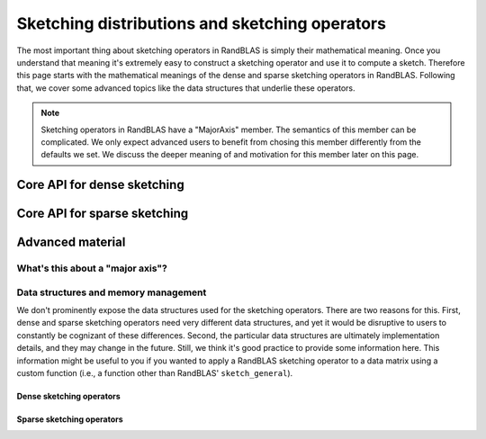 ***********************************************
Sketching distributions and sketching operators
***********************************************

The most important thing about sketching operators in RandBLAS
is simply their mathematical meaning. Once you understand that
meaning it's extremely easy to construct a sketching
operator and use it to compute a sketch.
Therefore this page starts with the mathematical meanings of the
dense and sparse sketching operators in RandBLAS.
Following that, we cover some advanced topics like the data structures that 
underlie these operators.


.. note::
    Sketching operators in RandBLAS have a "MajorAxis" member.
    The semantics of this member can be complicated.
    We only expect advanced users to benefit from chosing this member
    differently from the defaults we set.
    We discuss the deeper meaning of and motivation for this member
    later on this page.



Core API for dense sketching
============================

.. doxygenenum:: RandBLAS::DenseDistName
   :project: RandBLAS

.. doxygenstruct:: RandBLAS::DenseDist
   :project: RandBLAS
   :members:

.. doxygenstruct:: RandBLAS::DenseSkOp
   :project: RandBLAS
   :members: 

Core API for sparse sketching 
=============================
.. doxygenstruct:: RandBLAS::SparseDist
   :project: RandBLAS
   :members:

.. doxygenstruct:: RandBLAS::SparseSkOp
   :project: RandBLAS
   :members: 


Advanced material
=================


What's this about a "major axis"?
---------------------------------

.. doxygenenum:: RandBLAS::MajorAxis
   :project: RandBLAS


Data structures and memory management
-------------------------------------

We don't prominently expose the data structures used for
the sketching operators.
There are two reasons for this. 
First, dense and sparse sketching operators need very different
data structures, and yet it would be disruptive to users to
constantly be cognizant of these differences.
Second, the particular data structures are ultimately implementation
details, and they may change in the future.
Still, we think it's good practice to provide some information here.
This information might be useful to you if you wanted to apply 
a RandBLAS sketching operator to a data matrix using a custom function
(i.e., a function other than RandBLAS' ``sketch_general``).

Dense sketching operators
^^^^^^^^^^^^^^^^^^^^^^^^^

.. doxygenfunction:: RandBLAS::fill_dense(DenseSkOp<T, RNG> &S)
   :project: RandBLAS

.. doxygenfunction:: RandBLAS::fill_dense(const DenseDist &D, T *buff, const RNGState<RNG> &seed)
   :project: RandBLAS

.. doxygenfunction:: RandBLAS::fill_dense(const DenseDist &D, int64_t n_rows, int64_t n_cols, int64_t i_off, int64_t j_off, T *buff, const RNGState<RNG> &seed)
   :project: RandBLAS

Sparse sketching operators
^^^^^^^^^^^^^^^^^^^^^^^^^^

.. doxygenfunction:: RandBLAS::fill_sparse(SparseSkOp<T, RNG> &S)
   :project: RandBLAS
